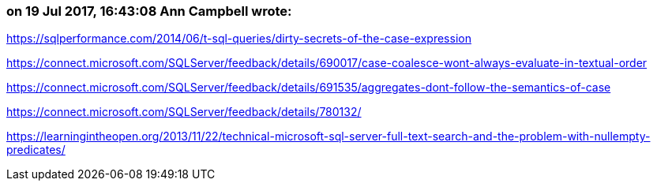 === on 19 Jul 2017, 16:43:08 Ann Campbell wrote:
https://sqlperformance.com/2014/06/t-sql-queries/dirty-secrets-of-the-case-expression

https://connect.microsoft.com/SQLServer/feedback/details/690017/case-coalesce-wont-always-evaluate-in-textual-order

https://connect.microsoft.com/SQLServer/feedback/details/691535/aggregates-dont-follow-the-semantics-of-case

https://connect.microsoft.com/SQLServer/feedback/details/780132/

https://learningintheopen.org/2013/11/22/technical-microsoft-sql-server-full-text-search-and-the-problem-with-nullempty-predicates/

